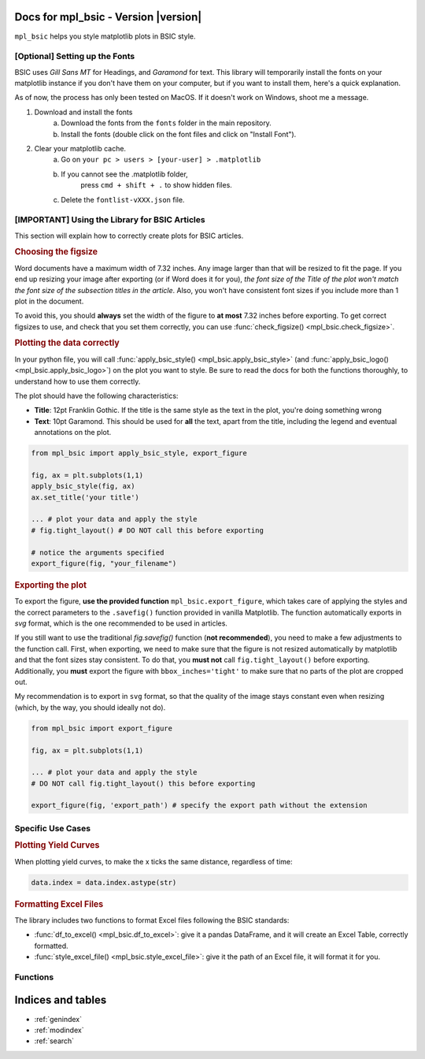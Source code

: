 .. af_utils documentation master file, created by
   sphinx-quickstart on Mon Nov  6 10:45:45 2023.
   You can adapt this file completely to your liking, but it should at least
   contain the root `toctree` directive.

Docs for mpl_bsic - Version |version| 
===================================================

``mpl_bsic`` helps you style matplotlib plots in BSIC style.

[Optional] Setting up the Fonts
-------------------------------

BSIC uses *Gill Sans MT* for Headings, and *Garamond* for text.
This library will temporarily install the fonts on your matplotlib
instance if you don't have them on your computer, but if you want
to install them, here's a quick explanation.

As of now, the process has only been tested on MacOS.
If it doesn't work on Windows, shoot me a message.

1) Download and install the fonts
    a) Download the fonts from the ``fonts`` folder in the main repository.
    b) Install the fonts (double click on the font files and click on "Install Font").
2) Clear your matplotlib cache.
    a) Go on ``your pc > users > [your-user] > .matplotlib``
    b) If you cannot see the .matplotlib folder,
        press ``cmd + shift + .`` to show hidden files.
    c) Delete the ``fontlist-vXXX.json`` file.

**[IMPORTANT]** Using the Library for BSIC Articles
---------------------------------------------------------
This section will explain how to correctly create plots for BSIC articles.

.. rubric:: Choosing the figsize

Word documents have a maximum width of 7.32 inches.
Any image larger than that will be resized to fit the page.
If you end up resizing your image after exporting (or if Word does it for you),
*the font size of the Title of the plot won't match the font size
of the subsection titles in the article*.
Also, you won't have consistent font sizes
if you include more than 1 plot in the document.

To avoid this, you should **always** set the width of the figure to
**at most** 7.32 inches before exporting.
To get correct figsizes to use, and check that you set them correctly,
you can use :func:`check_figsize() <mpl_bsic.check_figsize>`.

.. rubric:: Plotting the data correctly

In your python file, you will call :func:`apply_bsic_style() <mpl_bsic.apply_bsic_style>`
(and :func:`apply_bsic_logo() <mpl_bsic.apply_bsic_logo>`) on the plot you want to style.
Be sure to read the docs for both the functions thoroughly, to understand how to use them correctly.

The plot should have the following characteristics:

* **Title**: 12pt Franklin Gothic. If the title is the same style as the text in the plot, you're doing something wrong
* **Text**: 10pt Garamond. This should be used for **all** the text, apart from the title, including the legend and eventual annotations on the plot.

.. code:: python

    from mpl_bsic import apply_bsic_style, export_figure

    fig, ax = plt.subplots(1,1)
    apply_bsic_style(fig, ax)
    ax.set_title('your title')

    ... # plot your data and apply the style
    # fig.tight_layout() # DO NOT call this before exporting

    # notice the arguments specified
    export_figure(fig, "your_filename")


.. rubric:: Exporting the plot

To export the figure, **use the provided function** ``mpl_bsic.export_figure``,
which takes care of applying the styles and the correct parameters to the
``.savefig()`` function provided in vanilla Matplotlib. The function
automatically exports in `svg` format, which is the one recommended to be used
in articles.

If you still want to use the traditional `fig.savefig()` function (**not recommended**),
you need to make a few adjustments to the function call.
First, when exporting, we need to make sure that the figure is
not resized automatically by matplotlib and that
the font sizes stay consistent.
To do that, you **must not** call ``fig.tight_layout()`` before exporting. 
Additionally, you **must** export the figure with ``bbox_inches='tight'``
to make sure that no parts of the plot are cropped out.

My recommendation is to export in ``svg`` format, so that the quality of 
the image stays constant even when resizing (which, by the way, you should ideally
not do).


.. code:: python

    from mpl_bsic import export_figure
    
    fig, ax = plt.subplots(1,1)

    ... # plot your data and apply the style
    # DO NOT call fig.tight_layout() this before exporting

    export_figure(fig, 'export_path') # specify the export path without the extension


Specific Use Cases
------------------
.. rubric:: Plotting Yield Curves

When plotting yield curves, to make the x ticks the same distance,
regardless of time:

.. code:: python

    data.index = data.index.astype(str)

.. rubric:: Formatting Excel Files

The library includes two functions to format Excel files following
the BSIC standards:

* :func:`df_to_excel() <mpl_bsic.df_to_excel>`: give it a pandas DataFrame, and it will create an Excel Table, correctly formatted.
* :func:`style_excel_file() <mpl_bsic.style_excel_file>`: give it the path of an Excel file, it will format it for you.

Functions
---------

.. autosummary::
   :toctree: _functions

   mpl_bsic.apply_bsic_style
   mpl_bsic.apply_bsic_logo
   mpl_bsic.plot_trade 
   mpl_bsic.export_figure
   mpl_bsic.check_figsize
   mpl_bsic.format_timeseries_axis
   mpl_bsic.preprocess_dataframe
   mpl_bsic.df_to_excel
   mpl_bsic.style_excel_file

Indices and tables
==================
* :ref:`genindex`
* :ref:`modindex`
* :ref:`search`